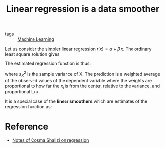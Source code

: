 :PROPERTIES:
:ID:       d25362a3-6f0c-4b00-98fa-13307b2cf217
:END:
#+title: Linear regression is a data smoother
#+filetags: :public:

- tags :: [[id:45c083ce-32ab-4758-aa1c-32b0496594b1][Machine Learning]]


Let us consider the simpler linear regression $r(x) = \alpha + \beta\, x$. The ordinary least square solution gives

 #+begin_src latex :results raw :exports results
\begin{equation}
  \hat{\beta} =\frac{\sum_{i} y_{i}\,x_{i}}{\sum_{i}x_{i}}
\end{equation}
 #+end_src

 #+RESULTS:
 \begin{equation}
   \hat{\beta} =\frac{\sum_{i} y_{i}\,x_{i}}{\sum_{i}x_{i}}
 \end{equation}

 The estimated regression function is thus:

 #+begin_src latex :results raw :exports results
\begin{equation}
  \hat{r}(x) = \sum_{i} y_{i} \frac{x_{i}}{n\, s_{X}^{2}} x
\end{equation}
 #+end_src

 #+RESULTS:
 \begin{equation}
   \hat{r}(x) = \sum_{i} y_{i} \frac{x_{i}}{n\, s_{X}^{2}} x
 \end{equation}

 where $s_{X}^2$ is the sample variance of X. The prediction is a weighted average of the observed values of the dependent variable
 where the weights are proportional to how far the $x_i$ is from the center, relative to the variance, and proportional to $x$.

 It is a special case of the *linear smoothers* which are estimates of the regression function as:

 #+begin_src latex :results raw :exports results
\begin{equation}
  \hat{r}(x) = \sum_{i} y_{i} \hat{\omega}(x_{i, x})
\end{equation}
 #+end_src

 #+RESULTS:
 \begin{equation}
   \hat{r}(x) = \sum_{i} y_{i} \hat{\omega}(x_{i, x})
 \end{equation}

* Reference

- [[https://www.stat.cmu.edu/~cshalizi/uADA/12/lectures/ch01.pdf][Notes of Cosma Shalizi on regression]]
